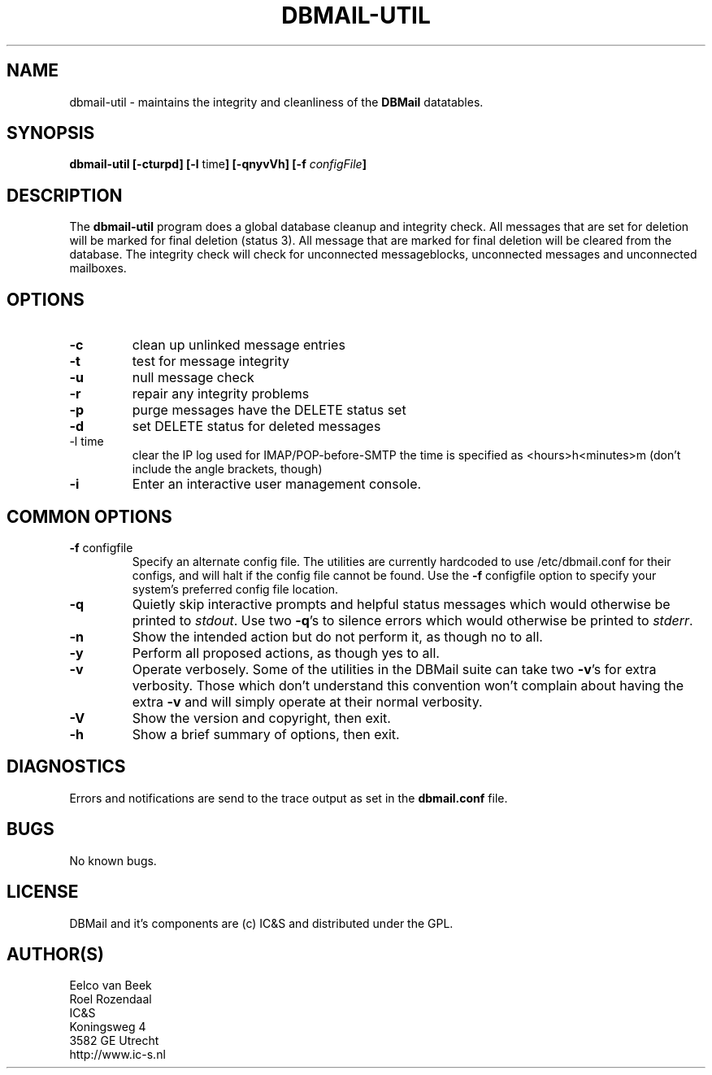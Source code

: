 .TH DBMAIL-UTIL 8 
.SH NAME
dbmail-util
\-
maintains the integrity and cleanliness of the \fBDBMail\fR datatables.
.SH SYNOPSIS
.BR "dbmail-util [-cturpd] [-l " "time" "] [-qnyvVh]"
.BI "[-f " "configFile" "]"
.SH DESCRIPTION
The \fBdbmail-util\fR program does a global database cleanup and integrity
check. All messages that are set for deletion will be marked for final deletion 
(status 3). All message that are marked for final deletion will be cleared from 
the database. The integrity check will check for unconnected messageblocks, 
unconnected messages and unconnected mailboxes.
.SH OPTIONS
.IP \fB-c\fR
clean up unlinked message entries
.IP \fB-t\fR
test for message integrity
.IP \fB-u\fR
null message check
.IP \fB-r\fR
repair any integrity problems
.IP \fB-p\fR
purge messages have the DELETE status set
.IP \fB-d\fR
set DELETE status for deleted messages
.IP "-l time"
clear the IP log used for IMAP/POP-before-SMTP
the time is specified as <hours>h<minutes>m
(don't include the angle brackets, though)
.IP \fB-i\fR
Enter an interactive user management console.

.SH COMMON OPTIONS
.IP "\fB-f\fR configfile"
Specify an alternate config file. The utilities are currently hardcoded to use
/etc/dbmail.conf for their configs, and will halt if the config file
cannot be found. Use the \fB\-f\fR configfile option to specify your
system's preferred config file location.
.IP \fB-q\fR
Quietly skip interactive prompts and helpful status messages which
would otherwise be printed to \fIstdout\fR.  Use two \fB-q\fR's to
silence errors which would otherwise be printed to \fIstderr\fR.
.IP \fB-n\fR
Show the intended action but do not perform it, as though no to all.
.IP \fB-y\fR
Perform all proposed actions, as though yes to all.
.IP \fB-v\fR
Operate verbosely.
Some of the utilities in the DBMail suite can take two \fB-v\fR's
for extra verbosity. Those which don't understand this convention
won't complain about having the extra \fB-v\fR and will simply
operate at their normal verbosity.
.IP \fB-V\fR
Show the version and copyright, then exit.
.IP \fB-h\fR
Show a brief summary of options, then exit.
.SH DIAGNOSTICS
.ad
.fi
Errors and notifications are send to the trace output as set 
in the \fBdbmail.conf\fR file.
.SH BUGS
.PP
No known bugs.
.SH LICENSE
.na
.nf
.ad
.fi
DBMail and it's components are (c) IC&S and distributed under the GPL. 
.SH AUTHOR(S)
.na
.nf
Eelco van Beek
Roel Rozendaal
IC&S 
Koningsweg 4
3582 GE Utrecht
http://www.ic-s.nl

